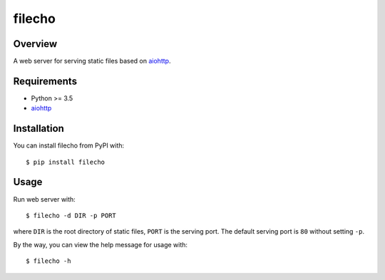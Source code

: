 filecho
=======

.. image:: https://img.shields.io/badge/license-Apache 2-blue.svg
    :target: https://github.com/jadbin/filecho/blob/master/LICENSE


Overview
--------

A web server for serving static files based on `aiohttp`_.


Requirements
------------

- Python >= 3.5
- `aiohttp`_

.. _aiohttp: https://pypi.python.org/pypi/aiohttp


Installation
------------

You can install filecho from PyPI with:

::

    $ pip install filecho


Usage
-----

Run web server with:

::

    $ filecho -d DIR -p PORT

where ``DIR`` is the root directory of static files, ``PORT`` is the serving port.
The default serving port is ``80`` without setting ``-p``.


By the way, you can view the help message for usage with:

::

    $ filecho -h

